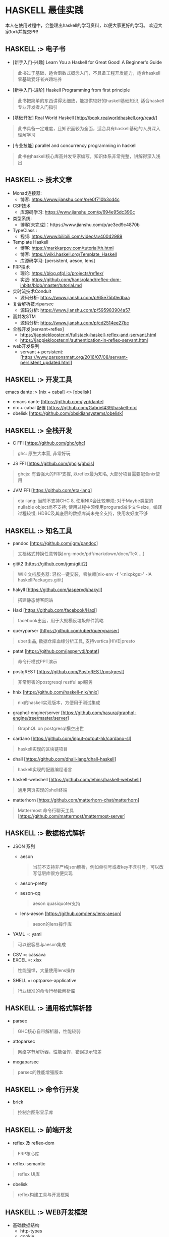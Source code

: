 #+STARTUP: showall
* HASKELL 最佳实践

本人在使用过程中，会整理出haskell的学习资料，以便大家更好的学习。
欢迎大家fork并提交PR!

** HASKELL :> 电子书
  - [新手入门-兴趣] Learn You a Haskell for Great Good! A Beginner's Guide 
  #+BEGIN_QUOTE
    此书过于基础，适合函数式概念入门，不具备工程开发能力，适合haskell零基础爱好者兴趣培养
  #+END_QUOTE
  - [新手入门-进阶] Haskell Programming from first principle
  #+BEGIN_QUOTE
    此书把简单的东西讲得太细致，能提供较好的haskell基础知识, 适合haskell专业开发者入门指引
  #+END_QUOTE
  - [基础开发] Real World Haskell [http://book.realworldhaskell.org/read/]
  #+BEGIN_QUOTE
    此书具备一定难度，且知识面较为全面，适合具有haskell基础的人员深入理解学习
  #+END_QUOTE
  - [专业技能] parallel and concurrency programming in haskell
  #+BEGIN_QUOTE
    此书由haskell核心库高并发专家编写，知识体系非常完整，讲解得深入浅出
  #+END_QUOTE

** HASKELL :>  技术文章
  + Monad连接器:
    - 博客: https://www.jianshu.com/p/e0f710b3cd4c
  + CSP技术
    - 库源码学习: https://www.jianshu.com/p/694e95dc390c
  + 类型系统:
    - 博客[未完成]：https://www.jianshu.com/p/ae3ed9c4870b
  + TypeClass :
    - 视频: https://www.bilibili.com/video/av40042989
  + Template Haskell
    - 博客: https://markkarpov.com/tutorial/th.html
    - 博客: https://wiki.haskell.org/Template_Haskell
    - 库源码学习: [persistent, aeson, lens]
  + FRP技术
    - 理论: https://blog.qfpl.io/projects/reflex/
    - 实战: https://github.com/hansroland/reflex-dom-inbits/blob/master/tutorial.md
  + 实时流技术Conduit
    - 源码分析: https://www.jianshu.com/p/65e75b0edbaa
  + 复合解析技术parsec
    - 源码分析: https://www.jianshu.com/p/595983904a57
  + 高并发STM
    - 源码分析: https://www.jianshu.com/p/cd2514ee27bc
  + 全栈开发[servant+reflex]
    - https://jappieklooster.nl/fullstack-haskell-reflex-and-servant.html
    - https://jappieklooster.nl/authentication-in-reflex-servant.html
  + web开发系列
    - servant + persistent: [https://www.parsonsmatt.org/2016/07/08/servant-persistent_updated.html]

** HASKELL :> 开发工具
  emacs dante :> [nix + cabal] <> [obelisk]
  - emacs dante [https://github.com/jyp/dante]
  - nix + cabal 配置 [https://github.com/Gabriel439/haskell-nix]
  - obelisk [https://github.com/obsidiansystems/obelisk]

** HASKELL :> 全栈开发
  - C FFI [https://github.com/ghc/ghc]
  #+BEGIN_QUOTE
    ghc: 原生大本营, 非常好玩
  #+END_QUOTE
  - JS FFI [https://github.com/ghcjs/ghcjs]
  #+BEGIN_QUOTE
    ghcjs: 有着强大的FRP支撑, 以reflex最为知名, 大部分项目需要配合nix使用
  #+END_QUOTE
  - JVM FFI [https://github.com/eta-lang]
  #+BEGIN_QUOTE
    eta-lang: 
    当前不支持GHC 8, 使用NIX会比较麻烦; 
    对于Maybe类型的nullable object尚不支持; 
    使用过程中须使用progurad减少文件size，编译过程较慢; 
    HDBC及其底层的数据库尚未完全支持，使用友好度不够
  #+END_QUOTE

** HASKELL :> 知名工具
  - pandoc [https://github.com/jgm/pandoc]
  #+BEGIN_QUOTE
    文档格式转换任意转换[org-mode/pdf/markdown/docx/TeX ...]
  #+END_QUOTE
  - gitit2 [https://github.com/jgm/gitit2]
  #+BEGIN_QUOTE
    WIKI文档服务器: 轻松一键安装，零依赖[nix-env -f '<nixpkgs>' -iA haskellPackages.gitit]
  #+END_QUOTE
  - hakyll [https://github.com/jaspervdj/hakyll]
  #+BEGIN_QUOTE
    搭建静态博客网站
  #+END_QUOTE
  - Haxl [https://github.com/facebook/Haxl]
  #+BEGIN_QUOTE
    facebook出品，用于大规模反垃圾邮件策略
  #+END_QUOTE
  - queryparser [https://github.com/uber/queryparser]
  #+BEGIN_QUOTE
    uber出品, 数据仓库血缘分析工具, 支持vertica|HIVE|presto
  #+END_QUOTE
  - patat [https://github.com/jaspervdj/patat]
  #+BEGIN_QUOTE
    命令行模式PPT演示
  #+END_QUOTE
  - postgREST [https://github.com/PostgREST/postgrest]
  #+BEGIN_QUOTE
    非常厉害的postgresql restful api服务
  #+END_QUOTE
  - hnix [https://github.com/haskell-nix/hnix]
  #+BEGIN_QUOTE
    nix的haskell实现版本，方便用于测试集成
  #+END_QUOTE
  - graphql-engine/server [https://github.com/hasura/graphql-engine/tree/master/server]
  #+BEGIN_QUOTE
    GraphQL on postgresql横空出世  
  #+END_QUOTE
  - cardano [https://github.com/input-output-hk/cardano-sl]
  #+BEGIN_QUOTE
    haskell实现的区块链项目
  #+END_QUOTE  
  - dhall [https://github.com/dhall-lang/dhall-haskell]
  #+BEGIN_QUOTE
    haskell实现的配置编程语言
  #+END_QUOTE
  - haskell-webshell [https://github.com/lehins/haskell-webshell]
  #+BEGIN_QUOTE
    通用网页实现的shell终端
  #+END_QUOTE
  - matterhorn [https://github.com/matterhorn-chat/matterhorn]
  #+BEGIN_QUOTE                                                                                                                                                           
    Mattermost 命令行聊天工具[https://github.com/mattermost/mattermost-server]
  #+END_QUOTE                                                                                                                                                             

** HASKELL :> 数据格式解析
  + JSON 系列
    - aeson
    #+BEGIN_QUOTE
      当前不支持非严格json解析，例如单引号或者key不含引号，可以改写低层库很方便实现
    #+END_QUOTE
    - aeson-pretty
    - aeson-qq
    #+BEGIN_QUOTE
      aeson quasiquoter支持
    #+END_QUOTE
    - lens-aeson [https://github.com/lens/lens-aeson]
    #+BEGIN_QUOTE                                                                                                              
      aeson的lens操作库
    #+END_QUOTE                                                                                                                
  - YAML =: yaml
  #+BEGIN_QUOTE
    可以很容易与aeson集成
  #+END_QUOTE
  - CSV =: cassava
  - EXCEL =: xlsx
  #+BEGIN_QUOTE
    性能强悍，大量使用lens操作
  #+END_QUOTE
  - SHELL =: optparse-applicative
  #+BEGIN_QUOTE                                                                                                                                                           
    行业标准的命令行参数解析库
  #+END_QUOTE                                                                                                                                                             

** HASKELL :> 通用格式解析器
  - parsec 
  #+BEGIN_QUOTE
    GHC核心自带解析器，性能较弱
  #+END_QUOTE
  - attoparsec
  #+BEGIN_QUOTE
    网络字节解析器，性能强悍，错误提示较差
  #+END_QUOTE
  - megaparsec
  #+BEGIN_QUOTE
    parsec的性能增强版本
  #+END_QUOTE
  
** HASKELL :> 命令行开发
  - brick
  #+BEGIN_QUOTE    
    控制台图形显示库
  #+END_QUOTE

** HASKELL :> 前端开发
  - reflex 及 reflex-dom
  #+BEGIN_QUOTE
    FRP核心库
  #+END_QUOTE
  - reflex-semantic
  #+BEGIN_QUOTE
    reflex UI库
  #+END_QUOTE
  - obelisk
  #+BEGIN_QUOTE
    reflex构建工具与开发框架
  #+END_QUOTE

** HASKELL :> WEB开发框架
  + 基础数据结构
    - http-types
    - cookie
  + wai 底层WEB服务[Haskell Web Application Interface]
    - wai
    - wai-extra
    - wai-app-static
  + websockets 系列
    - websockets [https://github.com/jaspervdj/websockets]
    - wai-websockets [https://github.com/yesodweb/wai/tree/master/wai-websockets]
  + servant 系列
    - servant-server
    #+BEGIN_QUOTE
      restful服务开发, 对xml的支持需要自己添加
    #+END_QUOTE
    - servant-auth
    #+BEGIN_QUOTE
      JWT及cookie验证
    #+END_QUOTE
    - servant-client
    #+BEGIN_QUOTE
      生成后端api调用代码
    #+END_QUOTE
    - servant-reflex
    #+BEGIN_QUOTE
      生成reflex前端api调用代码
    #+END_QUOTE
    - servant-swagger
    #+BEGIN_QUOTE
      servant swagger文档库
    #+END_QUOTE
  + snap 系列
    - snap-server
    #+BEGIN_QUOTE                                                                                                                                                         
      轻量级高性能WEB服务器
    #+END_QUOTE                                                                                                                                                           
  + Yesod 系列
    - yesod-core
    - yesod
    - yesod-form
    - yesod-static

** HASKELL :> 数据访问层
  + acid-state [https://github.com/acid-state/acid-state]
  + haskey [https://github.com/haskell-haskey/haskey]
  + amqp [https://github.com/hreinhardt/amqp]
  + postgresql 
    - hasql
    #+BEGIN_QUOTE
      采用二进制协议, 带来野兽版的性能
    #+END_QUOTE
    - hasql-pool
    #+BEGIN_QUOTE
      resource-pool的简易封装版本
    #+END_QUOTE
    - postgresql-simple
    - postgresql-websockets + pg-recorder [https://github.com/diogob/postgres-websockets]
    #+BEGIN_QUOTE
       postgresql-websockets将notify消息接口转为websocket; pg-recorder用于将websocket接口写入数据库
    #+END_QUOTE
  + mysql =: mysql-simple
  + SQL Server =: tds
  + oracle =: odpic-raw
  #+BEGIN_QUOTE
    oracle使用最简单的库, blob支持需要自己添加
  #+END_QUOTE
  + ORM & DSL 
    - persistent+Esqueleto
    - groundhog [https://github.com/lykahb/groundhog]
  + MIGRATION
    - dbmigrations [https://github.com/jtdaugherty/dbmigrations]


** HASKELL :> 字节编码库
  - base64-bytestring
  - utf8-bytestring
  - cryptonite
  #+BEGIN_QUOTE
    haskell业界标准加密库
  #+END_QUOTE
  - cereal [https://github.com/GaloisInc/cereal]
  #+BEGIN_QUOTE                                                                                                                
    网络序列化库
  #+END_QUOTE                                                                                                                  


** HASKELL :> 数据处理框架
  - conduit 
  #+BEGIN_QUOTE
    单机史上最强实时处理技术
  #+END_QUOTE
  - lens
  #+BEGIN_QUOTE
    多层级数据遍历组合处理库
  #+END_QUOTE
  - fgl [https://github.com/haskell/fgl]
  #+BEGIN_QUOTE
    图算法库
  #+END_QUOTE
  - QuickCheck
  #+BEGIN_QUOTE                                                                                                                                                           
    使用Generator自动造数，非常好用
  #+END_QUOTE                                                                                                                                                             
  - split
  #+BEGIN_QUOTE
    list切割工具
  #+END_QUOTE
  
** HASKELL :> 大数据处理技术
  - hw-kafka-conduit
  #+BEGIN_QUOTE
    conduit在kafka平台上运行
  #+END_QUOTE
  - sparkle [https://github.com/tweag/sparkle]
  - eta-spark [https://github.com/typelead/eta-examples/tree/master/3-spark]
  - tensorflow [https://github.com/tensorflow/haskell]


** HASKELL :> 高并行并发框架
  + 并行库系列
    - parallel
    #+BEGIN_QUOTE
      快捷版本并行库
    #+END_QUOTE
    - monad-par 并行库
    #+BEGIN_QUOTE
      灵活定制版本并行库
    #+END_QUOTE
  + STM-高并发系列
    - stm [https://github.com/ghc/ghc/blob/master/libraries/base/GHC/Conc/Sync.hs]
    #+BEGIN_QUOTE
      系统自带并发库
    #+END_QUOTE
    - stm-hamt [https://github.com/nikita-volkov/stm-hamt]
    - stm-containers [https://github.com/nikita-volkov/stm-containers]
  + ACTOR-高并发系列
    distribute-process
    #+BEGIN_QUOTE
      分布式并发库
    #+END_QUOTE
  + CSP-高并发系列


** HASKELL :> 网络传输工具
  + network [https://github.com/haskell/network]
  + FTP
    - ftp-client [https://github.com/mr/ftp-client]
  + SSH/SFTP
    - libssh2
  + HTTP/HTTPS
    - http-client
    - http-client-tls
  + EMAIL
    - hsemail [https://github.com/peti/hsemail]


** HASKELL :> 运行时动态加载
  - hint
  #+BEGIN_QUOTE
    动态运行时加载
  #+END_QUOTE


** HASKELL :> 脚本工具
  - Haskell-Turtle-Library
  #+BEGIN_QUOTE
    简洁版脚本工具
  #+END_QUOTE
  - Shelly
  #+BEGIN_QUOTE
    灵活版脚本工具
  #+END_QUOTE


** HASKELL :> 杀手级技能
  - template haskell [https://github.com/ghc/ghc/tree/master/libraries/template-haskell]


** HASKELL :> 通用monad工具库
  - transformers <> mtl [http://hub.darcs.net/ross/transformers]
  #+BEGIN_QUOTE
    快速连接不同类型的monad世界
  #+END_QUOTE
  - async [https://github.com/simonmar/async]
  - unliftio [https://github.com/fpco/unliftio]
  - resource-pool <> resourcet 
  #+BEGIN_QUOTE                                                                                                               $
    monad 资源管理
  #+END_QUOTE                                                                                                                 $
  - monad-loops <> retry
  #+BEGIN_QUOTE                                                                                                                  
    monad 流程控制[循环<>重试]
  #+END_QUOTE                                                                                                                                                             
  - contravariant
  - comonad
  - profunctors
  - bifunctor
  - either
  - free
  - tagged
  - categories
  - semigroups
  - semigroupoids
  - rounded
  - monad-coroutine
  - monad-control


** HASKELL :> 基础数据结构
  - bytestring
  - text
  - case-insensitive
  - string-conv
  #+BEGIN_QUOTE
    string/bytestring/text自由转换
  #+END_QUOTE
  - scientific
  - array
  - vector
  - containers
  - unorderded-containers
  - deepseq
  #+BEGIN_QUOTE                                                                                                                
    完全strict实例化数据结构
  #+END_QUOTE                                                                                                                  


** HASKELL :> 系统工具库
  - optparse-applicative [https://github.com/pcapriotti/optparse-applicative]
  - envparse [https://github.com/tel/env-parser]
  - time
  - random
  - Glob
  - filepath
  - directory
  - monad-logger
  - configurator [https://github.com/bos/configurator]
  - cron [https://github.com/michaelxavier/cron]


** HASKELL :> 底层开发
  - c2hs
  #+BEGIN_QUOTE
    生成c库调用绑定
  #+END_QUOTE


** HASKELL :> 监控利器
  - prometheus [https://github.com/bitnomial/prometheus]
  - ekg [https://github.com/tibbe/ekg]
  - ekg-statsd [https://github.com/tibbe/ekg-statsd]


** HASKELL :> 测试库
  - benchmark
  #+BEGIN_QUOTE
    业界标准性能测试库
  #+END_QUOTE
  - QuickCheck
  #+BEGIN_QUOTE                                                                                                                                                           
    property-based的haskell随机测试库
  #+END_QUOTE                                                                                                                                                             
  - HUnit
  #+BEGIN_QUOTE
    haskell基础测试库
  #+END_QUOTE
  - hspec
  - hedgehog
  - tasty
  #+BEGIN_QUOTE
    一站式测试解决方案
  #+END_QUOTE


** HASKELL :>  其它常用库[待整理]
  - dependent-map
  - dependent-sum
  - rio
